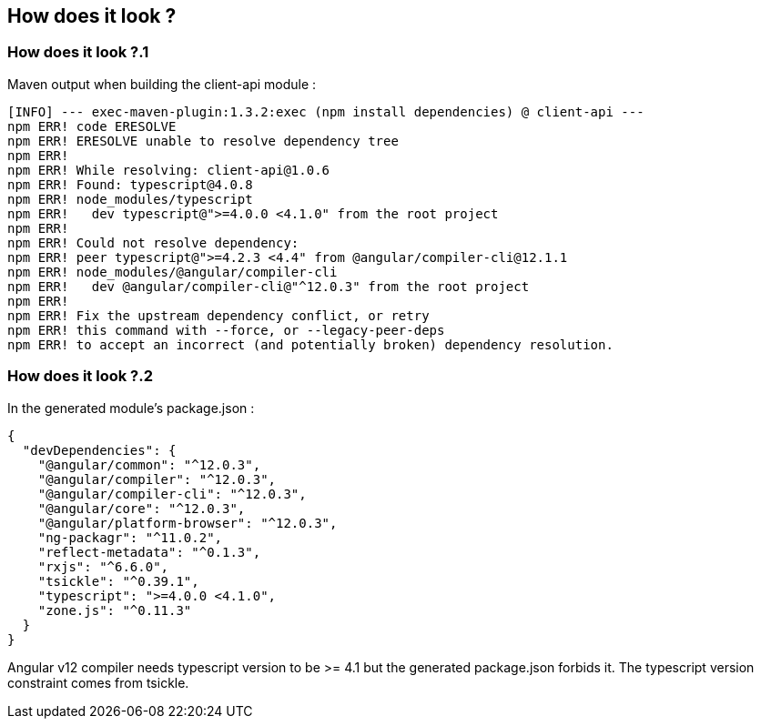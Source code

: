== How does it look ?

=== How does it look ?.1

Maven output when building the client-api module :

[source]
----
[INFO] --- exec-maven-plugin:1.3.2:exec (npm install dependencies) @ client-api ---
npm ERR! code ERESOLVE
npm ERR! ERESOLVE unable to resolve dependency tree
npm ERR!
npm ERR! While resolving: client-api@1.0.6
npm ERR! Found: typescript@4.0.8
npm ERR! node_modules/typescript
npm ERR!   dev typescript@">=4.0.0 <4.1.0" from the root project
npm ERR!
npm ERR! Could not resolve dependency:
npm ERR! peer typescript@">=4.2.3 <4.4" from @angular/compiler-cli@12.1.1
npm ERR! node_modules/@angular/compiler-cli
npm ERR!   dev @angular/compiler-cli@"^12.0.3" from the root project
npm ERR!
npm ERR! Fix the upstream dependency conflict, or retry
npm ERR! this command with --force, or --legacy-peer-deps
npm ERR! to accept an incorrect (and potentially broken) dependency resolution.
----

=== How does it look ?.2

In the generated module's package.json :

[source,json]
----
{
  "devDependencies": {
    "@angular/common": "^12.0.3",
    "@angular/compiler": "^12.0.3",
    "@angular/compiler-cli": "^12.0.3",
    "@angular/core": "^12.0.3",
    "@angular/platform-browser": "^12.0.3",
    "ng-packagr": "^11.0.2",
    "reflect-metadata": "^0.1.3",
    "rxjs": "^6.6.0",
    "tsickle": "^0.39.1",
    "typescript": ">=4.0.0 <4.1.0",
    "zone.js": "^0.11.3"
  }
}
----

Angular v12 compiler needs typescript version to be >= 4.1 but the generated package.json forbids it.
The typescript version constraint comes from tsickle.
